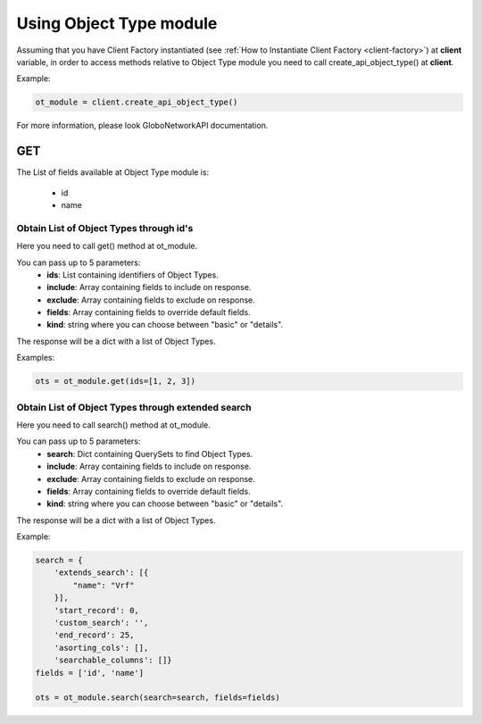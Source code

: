 Using Object Type module
########################

Assuming that you have Client Factory instantiated (see :ref:`How to Instantiate Client Factory <client-factory>`) at **client** variable, in order to access methods relative to Object Type module you need to call create_api_object_type() at **client**.

Example:

.. code-block:: python

   ot_module = client.create_api_object_type()

For more information, please look GloboNetworkAPI documentation.

GET
***

The List of fields available at Object Type module is:

    * id
    * name

Obtain List of Object Types through id's
====================================================

Here you need to call get() method at ot_module.

You can pass up to 5 parameters:
    * **ids**: List containing identifiers of Object Types.
    * **include**: Array containing fields to include on response.
    * **exclude**: Array containing fields to exclude on response.
    * **fields**: Array containing fields to override default fields.
    * **kind**: string where you can choose between "basic" or "details".

The response will be a dict with a list of Object Types.

Examples:

.. code-block:: python

    ots = ot_module.get(ids=[1, 2, 3])

Obtain List of Object Types through extended search
===============================================================

Here you need to call search() method at ot_module.

You can pass up to 5 parameters:
    * **search**: Dict containing QuerySets to find Object Types.
    * **include**: Array containing fields to include on response.
    * **exclude**: Array containing fields to exclude on response.
    * **fields**: Array containing fields to override default fields.
    * **kind**: string where you can choose between "basic" or "details".

The response will be a dict with a list of Object Types.

Example:

.. code-block:: python

    search = {
        'extends_search': [{
            "name": "Vrf"
        }],
        'start_record': 0,
        'custom_search': '',
        'end_record': 25,
        'asorting_cols': [],
        'searchable_columns': []}
    fields = ['id', 'name']

    ots = ot_module.search(search=search, fields=fields)
